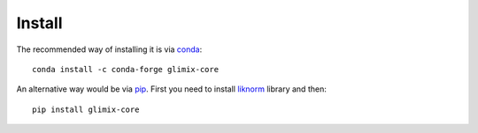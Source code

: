 *******
Install
*******

The recommended way of installing it is via `conda`_::

  conda install -c conda-forge glimix-core

An alternative way would be via `pip`_.
First you need to install `liknorm`_ library and then::

  pip install glimix-core

.. _conda: http://conda.pydata.org/docs/index.html
.. _pip: https://pypi.python.org/pypi/pip
.. _liknorm: http://liknorm.readthedocs.io/en/latest/
